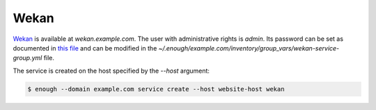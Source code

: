 Wekan
=====

`Wekan <https://wekan.github.io/>`__ is available at `wekan.example.com`.
The user with administrative rights is `admin`. Its password can be set
as documented in `this file
<https://lab.enough.community/main/infrastructure/blob/master/playbooks/wekan/roles/wekan/defaults/main.yml>`__
and can be modified in the
`~/.enough/example.com/inventory/group_vars/wekan-service-group.yml`
file.

The service is created on the host specified by the `--host` argument:

.. code::

    $ enough --domain example.com service create --host website-host wekan
